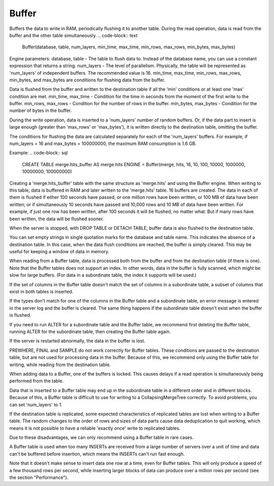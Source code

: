 Buffer
------

Buffers the data to write in RAM, periodically flushing it to another table. During the read operation, data is read from the buffer and the other table simultaneously.
.. code-block:: text

  Buffer(database, table, num_layers, min_time, max_time, min_rows, max_rows, min_bytes, max_bytes)

Engine parameters:
database, table - The table to flush data to. Instead of the database name, you can use a constant expression that returns a string.
num_layers - The level of parallelism. Physically, the table will be represented as 'num_layers' of independent buffers. The recommended value is 16.
min_time, max_time, min_rows, max_rows, min_bytes, and max_bytes are conditions for flushing data from the buffer.

Data is flushed from the buffer and written to the destination table if all the 'min' conditions or at least one 'max' condition are met.
min_time, max_time - Condition for the time in seconds from the moment of the first write to the buffer.
min_rows, max_rows - Condition for the number of rows in the buffer.
min_bytes, max_bytes - Condition for the number of bytes in the buffer.

During the write operation, data is inserted to a 'num_layers' number of random buffers. Or, if the data part to insert is large enough (greater than 'max_rows' or 'max_bytes'), it is written directly to the destination table, omitting the buffer.

The conditions for flushing the data are calculated separately for each of the 'num_layers' buffers. For example, if num_layers = 16 and max_bytes = 100000000, the maximum RAM consumption is 1.6 GB.

Example:
.. code-block:: sql

  CREATE TABLE merge.hits_buffer AS merge.hits ENGINE = Buffer(merge, hits, 16, 10, 100, 10000, 1000000, 10000000, 100000000)

Creating a 'merge.hits_buffer' table with the same structure as 'merge.hits' and using the Buffer engine. When writing to this table, data is buffered in RAM and later written to the 'merge.hits' table. 16 buffers are created. The data in each of them is flushed if either 100 seconds have passed, or one million rows have been written, or 100 MB of data have been written; or if simultaneously 10 seconds have passed and 10,000 rows and 10 MB of data have been written. For example, if just one row has been written, after 100 seconds it will be flushed, no matter what. But if many rows have been written, the data will be flushed sooner.

When the server is stopped, with DROP TABLE or DETACH TABLE, buffer data is also flushed to the destination table.

You can set empty strings in single quotation marks for the database and table name. This indicates the absence of a destination table. In this case, when the data flush conditions are reached, the buffer is simply cleared. This may be useful for keeping a window of data in memory.

When reading from a Buffer table, data is processed both from the buffer and from the destination table (if there is one).
Note that the Buffer tables does not support an index. In other words, data in the buffer is fully scanned, which might be slow for large buffers. (For data in a subordinate table, the index it supports will be used.)

If the set of columns in the Buffer table doesn't match the set of columns in a subordinate table, a subset of columns that exist in both tables is inserted.

If the types don't match for one of the columns in the Buffer table and a subordinate table, an error message is entered in the server log and the buffer is cleared.
The same thing happens if the subordinate table doesn't exist when the buffer is flushed.

If you need to run ALTER for a subordinate table and the Buffer table, we recommend first deleting the Buffer table, running ALTER for the subordinate table, then creating the Buffer table again.

If the server is restarted abnormally, the data in the buffer is lost.

PREWHERE, FINAL and SAMPLE do not work correctly for Buffer tables. These conditions are passed to the destination table, but are not used for processing data in the buffer. Because of this, we recommend only using the Buffer table for writing, while reading from the destination table.

When adding data to a Buffer, one of the buffers is locked. This causes delays if a read operation is simultaneously being performed from the table.

Data that is inserted to a Buffer table may end up in the subordinate table in a different order and in different blocks. Because of this, a Buffer table is difficult to use for writing to a CollapsingMergeTree correctly. To avoid problems, you can set 'num_layers' to 1.

If the destination table is replicated, some expected characteristics of replicated tables are lost when writing to a Buffer table. The random changes to the order of rows and sizes of data parts cause data deduplication to quit working, which means it is not possible to have a reliable 'exactly once' write to replicated tables.

Due to these disadvantages, we can only recommend using a Buffer table in rare cases.

A Buffer table is used when too many INSERTs are received from a large number of servers over a unit of time and data can't be buffered before insertion, which means the INSERTs can't run fast enough.

Note that it doesn't make sense to insert data one row at a time, even for Buffer tables. This will only produce a speed of a few thousand rows per second, while inserting larger blocks of data can produce over a million rows per second (see the section "Performance").
